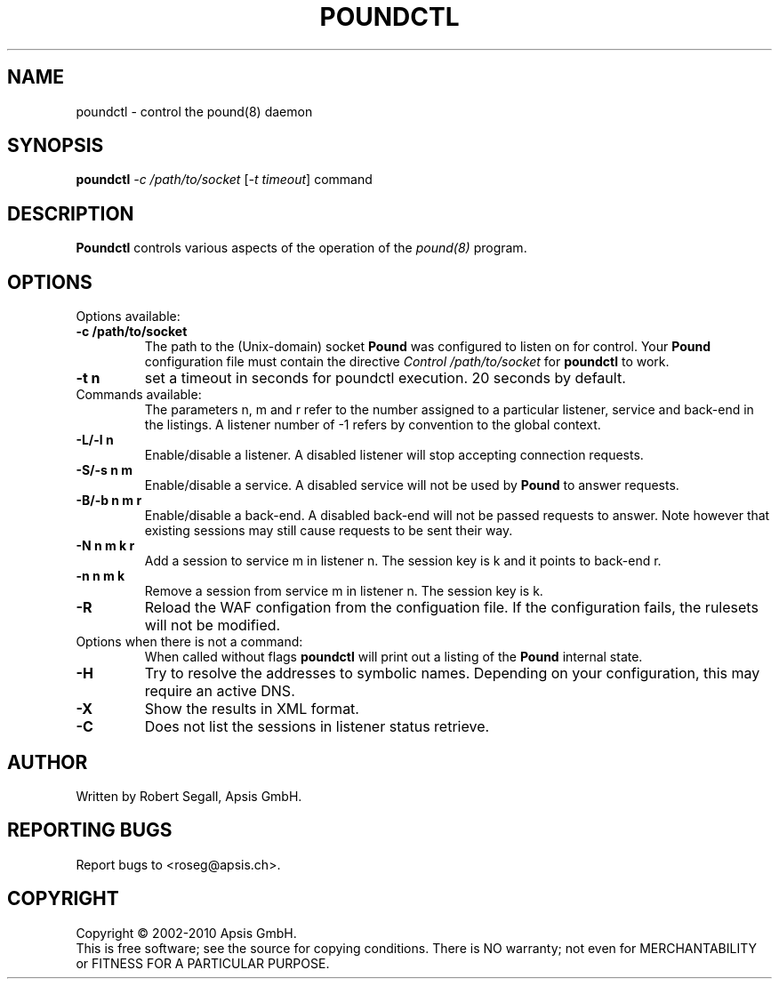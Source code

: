 .TH POUNDCTL "8" "Jan 2010" "poundctl" "System Manager's Manual"
.SH NAME
poundctl \- control the pound(8) daemon
.SH SYNOPSIS
.TP
.B poundctl \fI-c /path/to/socket\fR [\fI-t timeout\fR] command
.SH DESCRIPTION
.PP
.B Poundctl
controls various aspects of the operation of the
.I pound(8)
program.
.SH OPTIONS
Options available:
.TP
\fB\-c /path/to/socket\fR
The path to the (Unix-domain) socket
.B Pound
was configured to listen on for control. Your
.B Pound
configuration file must contain the directive
.I Control "/path/to/socket"
for
.B poundctl
to work.
.TP
\fB\-t n\fR
set a timeout in seconds for poundctl execution. 20 seconds by default.
.TP
Commands available:
The parameters n, m and r refer to the number assigned to a particular listener,
service and back-end in the listings. A listener number of -1 refers by convention
to the global context.
.TP
\fB\-L/-l n\fR
Enable/disable a listener. A disabled listener will stop accepting connection
requests.
.TP
\fB\-S/-s n m\fR
Enable/disable a service. A disabled service will not be used by
.B Pound
to answer requests.
.TP
\fB\-B/-b n m r\fR
Enable/disable a back-end. A disabled back-end will not be passed requests to
answer. Note however that existing sessions may still cause requests to be
sent their way.
.TP
\fB\-N n m k r\fR
Add a session to service m in listener n. The session key is k and it points to
back-end r.
.TP
\fB\-n n m k\fR
Remove a session from service m in listener n. The session key is k.
.TP
\fB\-R\fR
Reload the WAF configation from the configuation file. If the configuration fails,
the rulesets will not be modified.
.TP
Options when there is not a command:
When called without flags
.B poundctl
will print out a listing of the
.B Pound
internal state.
.TP
\fB\-H\fR
Try to resolve the addresses to symbolic names. Depending on your configuration,
this may require an active DNS.
.TP
\fB\-X\fR
Show the results in XML format.
.TP
\fB\-C\fR
Does not list the sessions in listener status retrieve.
.PP
.SH AUTHOR
Written by Robert Segall, Apsis GmbH.
.SH "REPORTING BUGS"
Report bugs to <roseg@apsis.ch>.
.SH COPYRIGHT
Copyright \(co 2002-2010 Apsis GmbH.
.br
This is free software; see the source for copying conditions.  There is NO
warranty; not even for MERCHANTABILITY or FITNESS FOR A PARTICULAR PURPOSE.
